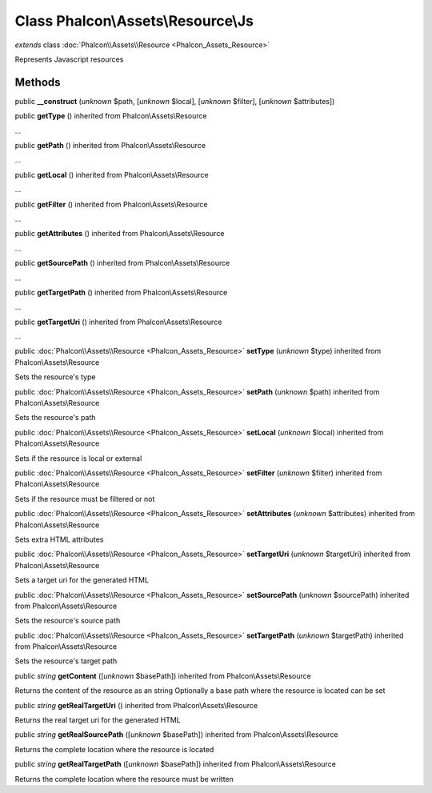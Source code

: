 Class **Phalcon\\Assets\\Resource\\Js**
=======================================

*extends* class :doc:`Phalcon\\Assets\\Resource <Phalcon_Assets_Resource>`

Represents Javascript resources


Methods
-------

public  **__construct** (*unknown* $path, [*unknown* $local], [*unknown* $filter], [*unknown* $attributes])





public  **getType** () inherited from Phalcon\\Assets\\Resource

...


public  **getPath** () inherited from Phalcon\\Assets\\Resource

...


public  **getLocal** () inherited from Phalcon\\Assets\\Resource

...


public  **getFilter** () inherited from Phalcon\\Assets\\Resource

...


public  **getAttributes** () inherited from Phalcon\\Assets\\Resource

...


public  **getSourcePath** () inherited from Phalcon\\Assets\\Resource

...


public  **getTargetPath** () inherited from Phalcon\\Assets\\Resource

...


public  **getTargetUri** () inherited from Phalcon\\Assets\\Resource

...


public :doc:`Phalcon\\Assets\\Resource <Phalcon_Assets_Resource>`  **setType** (*unknown* $type) inherited from Phalcon\\Assets\\Resource

Sets the resource's type



public :doc:`Phalcon\\Assets\\Resource <Phalcon_Assets_Resource>`  **setPath** (*unknown* $path) inherited from Phalcon\\Assets\\Resource

Sets the resource's path



public :doc:`Phalcon\\Assets\\Resource <Phalcon_Assets_Resource>`  **setLocal** (*unknown* $local) inherited from Phalcon\\Assets\\Resource

Sets if the resource is local or external



public :doc:`Phalcon\\Assets\\Resource <Phalcon_Assets_Resource>`  **setFilter** (*unknown* $filter) inherited from Phalcon\\Assets\\Resource

Sets if the resource must be filtered or not



public :doc:`Phalcon\\Assets\\Resource <Phalcon_Assets_Resource>`  **setAttributes** (*unknown* $attributes) inherited from Phalcon\\Assets\\Resource

Sets extra HTML attributes



public :doc:`Phalcon\\Assets\\Resource <Phalcon_Assets_Resource>`  **setTargetUri** (*unknown* $targetUri) inherited from Phalcon\\Assets\\Resource

Sets a target uri for the generated HTML



public :doc:`Phalcon\\Assets\\Resource <Phalcon_Assets_Resource>`  **setSourcePath** (*unknown* $sourcePath) inherited from Phalcon\\Assets\\Resource

Sets the resource's source path



public :doc:`Phalcon\\Assets\\Resource <Phalcon_Assets_Resource>`  **setTargetPath** (*unknown* $targetPath) inherited from Phalcon\\Assets\\Resource

Sets the resource's target path



public *string*  **getContent** ([*unknown* $basePath]) inherited from Phalcon\\Assets\\Resource

Returns the content of the resource as an string Optionally a base path where the resource is located can be set



public *string*  **getRealTargetUri** () inherited from Phalcon\\Assets\\Resource

Returns the real target uri for the generated HTML



public *string*  **getRealSourcePath** ([*unknown* $basePath]) inherited from Phalcon\\Assets\\Resource

Returns the complete location where the resource is located



public *string*  **getRealTargetPath** ([*unknown* $basePath]) inherited from Phalcon\\Assets\\Resource

Returns the complete location where the resource must be written




